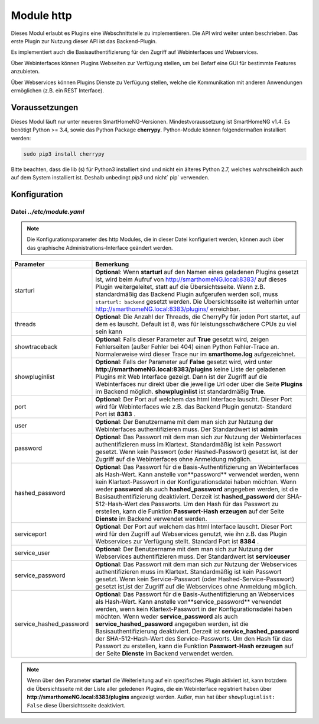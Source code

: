 .. index:: http
.. index:: modules; http
.. index:: Webinterfaces; Konfiguration
.. index:: Webservices; Konfiguration

###########
Module http
###########

Dieses Modul erlaubt es Plugins eine Webschnittstelle zu implementieren. Die API wird weiter
unten beschrieben. Das erste Plugin zur Nutzung dieser API ist das Backend-Plugin.

Es implementiert auch die Basisauthentifizierung für den Zugriff auf Webinterfaces und Webservices.

Über Webinterfaces können Plugins Webseiten zur Verfügung stellen, um bei Befarf eine GUI für
bestimmte Features anzubieten.

Über Webservices können Plugins Dienste zu Verfügung stellen, welche die Kommunikation mit anderen
Anwendungen ermöglichen (z.B. ein REST Interface).


Voraussetzungen
===============

Dieses Modul läuft nur unter neueren SmartHomeNG-Versionen. Mindestvoraussetzung ist SmartHomeNG v1.4.
Es benötigt Python >= 3.4, sowie das Python Package  **cherrypy**. Python-Module können
folgendermaßen installiert werden:

.. code-block:: python

   sudo pip3 install cherrypy

Bitte beachten, dass die lib (s) für Python3 installiert sind und nicht ein älteres Python 2.7,
welches wahrscheinlich auch auf dem System installiert ist. Deshalb unbedingt `pip3` und nicht` pip`
verwenden.


.. index:: Konfigurationsdateien; /etc/module.yaml

Konfiguration
=============

--------------------------
Datei *../etc/module.yaml*
--------------------------

.. code-block:: yaml
   :caption: ../etc/module.yaml

   # etc/module.yaml
   http:
       module_name: http
   #    starturl: backend
   #    threads: 8
   #    showtraceback: False
   #    showpluginlist: True

   #    port: 8383
   #    user: admin
   #    password: geheim
   #    hashed_password: 1245a9633edf47b7091f37c4d294b5be5a9936c81c5359b16d1c4833729965663f1943ef240959c53803fedef7ac19bd59c66ad7e7092d7dbf155ce45884607d

   #    servicesport: 8384
   #    service_user: serviceuser
   #    service_password: geheim
   #    service_hashed_password: 1245a9633edf47b7091f37c4d294b5be5a9936c81c5359b16d1c4833729965663f1943ef240959c53803fedef7ac19bd59c66ad7e7092d7dbf155ce45884607d


.. note::

    Die Konfigurationsparameter des http Modules, die in dieser Datei konfiguriert werden, können auch über das graphische
    Administrations-Interface geändert werden.



+-------------------------+------------------------------------------------------------------------------------------------------+
| Parameter               | Bemerkung                                                                                            |
+=========================+======================================================================================================+
| starturl                | **Optional**: Wenn **starturl** auf den Namen eines geladenen Plugins gesetzt ist, wird beim Aufruf  |
|                         | von http://smarthomeNG.local:8383/ auf dieses Plugin weitergeleitet, statt auf die Übersichtsseite.  |
|                         | Wenn z.B. standardmäßig das Backend Plugin aufgerufen werden soll, muss ``starturl: backend``        |
|                         | gesetzt werden. Die Übersichtsseite ist weiterhin unter http://smarthomeNG.local:8383/plugins/       |
|                         | erreichbar.                                                                                          |
+-------------------------+------------------------------------------------------------------------------------------------------+
| threads                 | **Optional**: Die Anzahl der Threads, die CherryPy für jeden Port startet, auf dem es lauscht.       |
|                         | Default ist 8, was für leistungsschwächere CPUs zu viel sein kann                                    |
+-------------------------+------------------------------------------------------------------------------------------------------+
| showtraceback           | **Optional**: Falls dieser Parameter auf  **True** gesetzt wird, zeigen Fehlerseiten (außer Fehler   |
|                         | bei 404) einen Python Fehler-Trace an. Normalerweise wird dieser Trace nur im **smarthome.log**      |
|                         | aufgezeichnet.                                                                                       |
+-------------------------+------------------------------------------------------------------------------------------------------+
| showpluginlist          | **Optional**: Falls der Parameter auf **False** gesetzt wird, wird unter                             |
|                         | **http://smarthomeNG.local:8383/plugins** keine Liste der geladenen Plugins mit Web Interface        |
|                         | gezeigt. Dann ist der Zugriff auf die Webinterfaces nur direkt über die jeweilige Url oder über die  |
|                         | Seite **Plugins** im Backend möglich. **showpluginlist** ist standardmäßig **True**.                 |
+-------------------------+------------------------------------------------------------------------------------------------------+
| port                    | **Optional**: Der Port auf welchem das html Interface lauscht. Dieser Port wird für Webinterfaces    |
|                         | wie z.B. das Backend Plugin genutzt- Standard Port ist **8383** .                                    |
+-------------------------+------------------------------------------------------------------------------------------------------+
| user                    | **Optional**: Der Benutzername mit dem man sich zur Nutzung der Webinterfaces authentifizieren muss. |
|                         | Der Standardwert ist **admin**                                                                       |
+-------------------------+------------------------------------------------------------------------------------------------------+
| password                | **Optional**: Das Passwort mit dem man sich zur Nutzung der Webinterfaces authentifizieren muss im   |
|                         | Klartext. Standardmäßig ist kein Passwort gesetzt. Wenn kein Passwort (oder Hashed-Passwort) gesetzt |
|                         | ist, ist der Zugriff auf die Webinterfaces ohne Anmeldung möglich.                                   |
+-------------------------+------------------------------------------------------------------------------------------------------+
| hashed_password         | **Optional**: Das Passwort für die Basis-Authentifizierung an Webinterfaces als Hash-Wert. Kann      |
|                         | anstelle von**password** verwendet werden, wenn kein Klartext-Passwort in der                        |
|                         | Konfigurationsdatei haben möchten. Wenn weder **password** als auch **hashed_password** angegeben    |
|                         | werden, ist die Basisauthentifizierung deaktiviert. Derzeit ist **hashed_password** der              |
|                         | SHA-512-Hash-Wert des Passworts. Um den Hash für das Passwort zu erstellen, kann die Funktion        |
|                         | **Passwort-Hash erzeugen** auf der Seite **Dienste** im Backend verwendet werden.                    |
+-------------------------+------------------------------------------------------------------------------------------------------+
| serviceport             | **Optional**: Der Port auf welchem das html Interface lauscht. Dieser Port wird für den Zugriff      |
|                         | auf Webservices genutzt, wie ihn z.B. das Plugin Webservices zur Verfügung stellt. Standard Port     |
|                         | ist **8384** .                                                                                       |
+-------------------------+------------------------------------------------------------------------------------------------------+
| service_user            | **Optional**: Der Benutzername mit dem man sich zur Nutzung der Webservices authentifizieren muss.   |
|                         | Der Standardwert ist **serviceuser**                                                                 |
+-------------------------+------------------------------------------------------------------------------------------------------+
| service_password        | **Optional**: Das Passwort mit dem man sich zur Nutzung der Webservices authentifizieren muss im     |
|                         | Klartext. Standardmäßig ist kein Passwort gesetzt. Wenn kein Service-Passwort (oder                  |
|                         | Hashed-Service-Passwort) gesetzt ist,ist der Zugriff auf die Webservices ohne Anmeldung möglich.     |
+-------------------------+------------------------------------------------------------------------------------------------------+
| service_hashed_password | **Optional**: Das Passwort für die Basis-Authentifizierung an Webservices als Hash-Wert. Kann        |
|                         | anstelle von**service_password** verwendet werden, wenn kein Klartext-Passwort in der                |
|                         | Konfigurationsdatei haben möchten. Wenn weder **service_password** als auch                          |
|                         | **service_hashed_password** angegeben werden, ist die Basisauthentifizierung deaktiviert. Derzeit    |
|                         | ist **service_hashed_password** der SHA-512-Hash-Wert des Service-Passworts. Um den Hash für         |
|                         | das Passwort zu erstellen, kann die Funktion **Passwort-Hash erzeugen** auf der Seite                |
|                         | **Dienste** im Backend verwendet werden.                                                             |
+-------------------------+------------------------------------------------------------------------------------------------------+


.. note::

   Wenn über den Parameter **starturl** die Weiterleitung auf ein spezifisches Plugin aktiviert ist,
   kann trotzdem die Übersichtsseite mit der Liste aller geledenen Plugins, die ein Webinterface registriert
   haben über **http://smarthomeNG.local:8383/plugins** angezeigt werden. Außer, man hat über
   ``showpluginlist: False`` diese Übersichtsseite deaktiviert.


